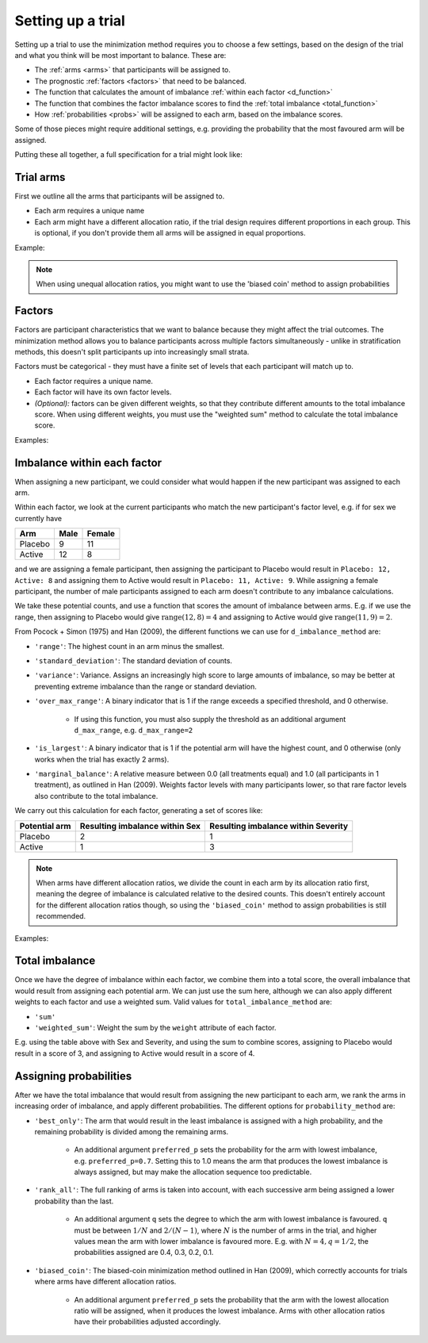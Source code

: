 ==================
Setting up a trial
==================

Setting up a trial to use the minimization method requires
you to choose a few settings, based on the design of the
trial and what you think will be most important
to balance. These are:

* The :ref:`arms <arms>` that participants will be assigned to.
* The prognostic :ref:`factors <factors>` that need to be balanced.
* The function that calculates the amount of imbalance
  :ref:`within each factor <d_function>`
* The function that combines the factor imbalance scores to
  find the :ref:`total imbalance <total_function>`
* How :ref:`probabilities <probs>` will be assigned to
  each arm, based on the imbalance scores.

Some of those pieces might require additional settings, e.g.
providing the probability that the most favoured arm
will be assigned.

Putting these all together, a full specification for
a trial might look like:

.. testcode::

    from smallerize import Arm, Factor, Minimizer

    arms = [Arm('Control', allocation_ratio=1),
            Arm('Active', allocation_ratio=2)]
    factors = [Factor('Sex', levels=['Female', 'Male']),
               Factor('Site', levels=['Site A', 'Site B', 'Site C'])]

    minimizer = Minimizer(
        factors=factors,
        arms=arms,
        d_imbalance_method='marginal_balance',
        total_imbalance_method='sum',
        probability_method='biased_coin',
        preferred_p=0.8
    )

.. _arms:

Trial arms
----------

First we outline all the arms that participants
will be assigned to.

* Each arm requires a unique name
* Each arm might have a different allocation
  ratio, if the trial design requires different
  proportions in each group. This is optional,
  if you don't provide them all arms will be assigned
  in equal proportions.

Example:

.. testcode::

    # Equal allocation ratios
    equal_arms = [Arm('Placebo'), Arm('Surgery')]
    # Different allocation ratios
    unbalanced_arms = [
        Arm('Control', allocation_ratio=1),
        Arm('Active', allocation_ratio=2),
        Arm('Waitlist', allocation_ratio=1)
    ]

.. note::

    When using unequal allocation ratios, you might want
    to use the 'biased coin' method to assign probabilities

.. _factors:

Factors
-------

Factors are participant characteristics that we want
to balance because they might affect the trial
outcomes. The minimization method allows you to
balance participants across multiple factors
simultaneously - unlike in stratification methods,
this doesn't split participants up into increasingly
small strata.

Factors must be categorical - they must have a finite
set of levels that each participant will match up
to.

* Each factor requires a unique name.
* Each factor will have its own factor levels.
* *(Optional):* factors can be given different weights, so
  that they contribute different amounts to the total imbalance
  score. When using different weights, you must use the
  "weighted sum" method to calculate the total imbalance
  score.

Examples:

.. testcode::

    sex = Factor('Sex', levels=['Female', 'Male'])
    # Factors must be categorical - bin numeric variables
    age = Factor('Age', levels=['20-29', '30-39', '40+'])
    # Optional weights
    weighted = [
        Factor('Severity', levels=['Low', 'High'], weight=2.0),
        Factor('Sex', levels=['Female', 'Male'], weight=1.0)
    ]

.. _d_function:

Imbalance within each factor
----------------------------

When assigning a new participant, we could consider
what would happen if the new participant was assigned
to each arm.

Within each factor, we look at the current participants
who match the new participant's factor level, e.g.
if for sex we currently have

========  ==========  ============
Arm        Male         Female
========  ==========  ============
Placebo      9            11
Active      12             8
========  ==========  ============

and we are assigning a female participant, then
assigning the participant to Placebo would result
in ``Placebo: 12, Active: 8`` and assigning them
to Active would result in ``Placebo: 11, Active: 9``.
While assigning a female participant, the number of male
participants assigned to each arm doesn't contribute
to any imbalance calculations.

We take these potential counts, and use a function
that scores the amount of imbalance between arms. E.g.
if we use the range, then assigning to Placebo would
give :math:`\text{range}(12, 8) = 4` and assigning
to Active would give :math:`\text{range}(11, 9) = 2`.

From Pocock + Simon (1975) and Han (2009), the different
functions we can use for ``d_imbalance_method`` are:

* ``'range'``: The highest count in an arm minus the smallest.
* ``'standard_deviation'``: The standard deviation of counts.
* ``'variance'``: Variance. Assigns an increasingly high
  score to large amounts of imbalance, so may be better at preventing
  extreme imbalance than the range or standard deviation.
* ``'over_max_range'``: A binary indicator that is 1 if the
  range exceeds a specified threshold, and 0 otherwise.

    - If using this function, you must also supply the threshold as
      an additional argument ``d_max_range``, e.g. ``d_max_range=2``
* ``'is_largest'``: A binary indicator that is 1 if the
  potential arm will have the highest count, and 0 otherwise (only
  works when the trial has exactly 2 arms).
* ``'marginal_balance'``: A relative measure between 0.0 (all
  treatments equal) and 1.0 (all participants in 1 treatment),
  as outlined in Han (2009). Weights factor levels with many
  participants lower, so that rare factor levels also contribute
  to the total imbalance.

We carry out this calculation for each factor, generating
a set of scores like:

+---------------+---------------------+----------------------+
| Potential arm | Resulting imbalance | Resulting imbalance  |
|               | within Sex          | within Severity      |
+===============+=====================+======================+
| Placebo       | 2                   | 1                    |
+---------------+---------------------+----------------------+
| Active        | 1                   | 3                    |
+---------------+---------------------+----------------------+

.. note::

   When arms have different allocation ratios, we divide the
   count in each arm by its allocation ratio first, meaning
   the degree of imbalance is calculated relative to
   the desired counts. This doesn't entirely account for
   the different allocation ratios though, so using
   the ``'biased_coin'`` method to assign probabilities
   is still recommended.

Examples:

.. testcode::

    minimizer = Minimizer(
        factors=[sex, age],
        arms=[Arm('Placebo'), Arm('Active')],
        d_imbalance_method='over_max_range',
        # over_max_range requires an additional argument
        d_max_range=3
    )

.. testoutput::

    preferred_p argument was not provided. Using default value of 0.75

.. _total_function:

Total imbalance
---------------

Once we have the degree of imbalance within each factor,
we combine them into a total score, the overall imbalance
that would result from assigning each potential arm.
We can just use the sum here, although we can also apply
different weights to each factor and use a weighted sum. Valid
values for ``total_imbalance_method`` are:

* ``'sum'``
* ``'weighted_sum'``: Weight the sum by the ``weight`` attribute
  of each factor.

E.g. using the table above with Sex and Severity, and
using the sum to combine scores, assigning to Placebo
would result in a score of 3, and assigning to
Active would result in a score of 4.

.. _probs:

Assigning probabilities
-----------------------

After we have the total imbalance that would result from
assigning the new participant to each arm, we rank
the arms in increasing order of imbalance, and
apply different probabilities. The different options
for ``probability_method`` are:

* ``'best_only'``: The arm that would result in the
  least imbalance is assigned with a high probability, and
  the remaining probability is divided among the remaining
  arms.

    - An additional argument ``preferred_p`` sets the probability
      for the arm with lowest imbalance, e.g. ``preferred_p=0.7``.
      Setting this to 1.0 means the arm that produces the lowest
      imbalance is always assigned, but may make the allocation
      sequence too predictable.

* ``'rank_all'``: The full ranking of arms is taken into account,
  with each successive arm being assigned a lower probability
  than the last.

    - An additional argument ``q`` sets the degree to which
      the arm with lowest imbalance is favoured. ``q`` must
      be between :math:`1 / N` and :math:`2 / (N - 1)`, where
      :math:`N` is the number of arms in the trial, and
      higher values mean the arm with lower imbalance is
      favoured more. E.g. with :math:`N = 4, q = 1 / 2`,
      the probabilities assigned are 0.4, 0.3, 0.2, 0.1.

* ``'biased_coin'``: The biased-coin minimization method
  outlined in Han (2009), which correctly accounts for
  trials where arms have different allocation ratios.

    - An additional argument ``preferred_p`` sets the probability
      that the arm with the lowest allocation ratio
      will be assigned, when it produces the lowest imbalance.
      Arms with other allocation ratios have their
      probabilities adjusted accordingly.
